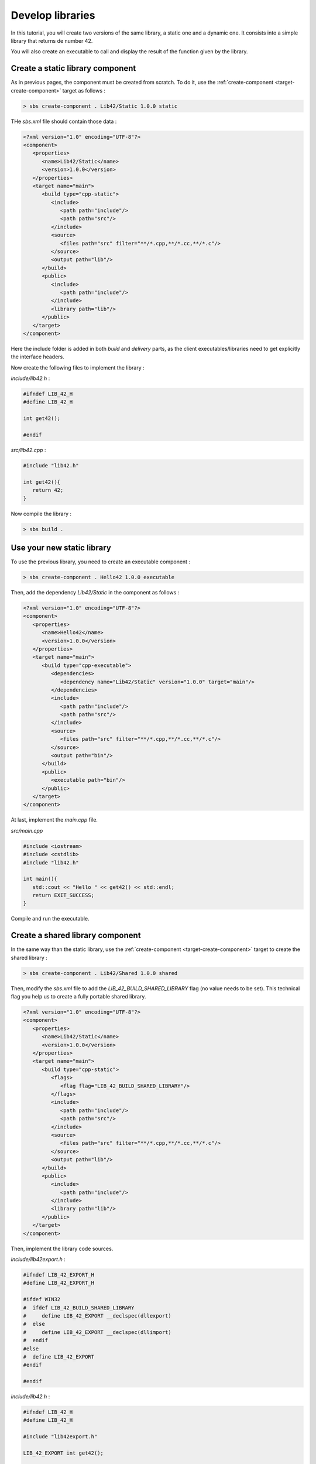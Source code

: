 .. _tutorial-develop-libraries:

Develop libraries
=================

In this tutorial, you will create two versions of the same library, a static one and a dynamic one.
It consists into a simple library that returns de number 42.

You will also create an executable to call and display the result of the function given by the library.

Create a static library component
---------------------------------

As in previous pages, the component must be created from scratch. To do it, use the :ref:`create-component <target-create-component>` target as follows :

.. code-block:: console

   > sbs create-component . Lib42/Static 1.0.0 static
   
THe *sbs.xml* file should contain those data :

.. code-block:: xml

   <?xml version="1.0" encoding="UTF-8"?>
   <component>
      <properties>
         <name>Lib42/Static</name>
         <version>1.0.0</version>
      </properties>
      <target name="main">
         <build type="cpp-static">
            <include>
               <path path="include"/>
               <path path="src"/>
            </include>
            <source>
               <files path="src" filter="**/*.cpp,**/*.cc,**/*.c"/>
            </source>
            <output path="lib"/>
         </build>
         <public>
            <include>
               <path path="include"/>
            </include>
            <library path="lib"/>
         </public>
      </target>
   </component>

Here the include folder is added in both *build* and *delivery* parts,
as the client executables/libraries need to get explicitly the interface headers.

Now create the following files to implement the library :
   
*include/lib42.h* :

.. code-block:: cpp

   #ifndef LIB_42_H
   #define LIB_42_H

   int get42();
   
   #endif

*src/lib42.cpp* :

.. code-block:: cpp
   
   #include "lib42.h"

   int get42(){
      return 42;
   }

Now compile the library :

.. code-block:: console

   > sbs build .

Use your new static library
---------------------------

To use the previous library, you need to create an executable component :

.. code-block:: console

   > sbs create-component . Hello42 1.0.0 executable   
   
Then, add the dependency *Lib42/Static* in the component as follows :
   
.. code-block:: xml

   <?xml version="1.0" encoding="UTF-8"?>
   <component>
      <properties>
         <name>Hello42</name>
         <version>1.0.0</version>
      </properties>
      <target name="main">
         <build type="cpp-executable">
            <dependencies>
               <dependency name="Lib42/Static" version="1.0.0" target="main"/>
            </dependencies>
            <include>
               <path path="include"/>
               <path path="src"/>
            </include>
            <source>
               <files path="src" filter="**/*.cpp,**/*.cc,**/*.c"/>
            </source>
            <output path="bin"/>
         </build>
         <public>
            <executable path="bin"/>
         </public>
      </target>
   </component>

At last, implement the *main.cpp* file.

*src/main.cpp*

.. code-block:: cpp

   #include <iostream>
   #include <cstdlib>
   #include "lib42.h"
   
   int main(){
      std::cout << "Hello " << get42() << std::endl;
      return EXIT_SUCCESS;
   }

Compile and run the executable.
   
Create a shared library component
---------------------------------

In the same way than the static library, use the :ref:`create-component <target-create-component>` target to create the shared library :

.. code-block:: console

   > sbs create-component . Lib42/Shared 1.0.0 shared

Then, modify the *sbs.xml* file to add the *LIB_42_BUILD_SHARED_LIBRARY* flag (no value needs to be set).
This technical flag you help us to create a fully portable shared library.

.. code-block:: xml

   <?xml version="1.0" encoding="UTF-8"?>
   <component>
      <properties>
         <name>Lib42/Static</name>
         <version>1.0.0</version>
      </properties>
      <target name="main">
         <build type="cpp-static">
            <flags>
               <flag flag="LIB_42_BUILD_SHARED_LIBRARY"/>
            </flags>
            <include>
               <path path="include"/>
               <path path="src"/>
            </include>
            <source>
               <files path="src" filter="**/*.cpp,**/*.cc,**/*.c"/>
            </source>
            <output path="lib"/>
         </build>
         <public>
            <include>
               <path path="include"/>
            </include>
            <library path="lib"/>
         </public>
      </target>
   </component>

Then, implement the library code sources.
   
*include/lib42export.h* :

.. code-block:: cpp

   #ifndef LIB_42_EXPORT_H
   #define LIB_42_EXPORT_H

   #ifdef WIN32
   #  ifdef LIB_42_BUILD_SHARED_LIBRARY
   #     define LIB_42_EXPORT __declspec(dllexport)
   #  else
   #     define LIB_42_EXPORT __declspec(dllimport)
   #  endif
   #else
   #  define LIB_42_EXPORT
   #endif
   
   #endif

*include/lib42.h* :

.. code-block:: cpp

   #ifndef LIB_42_H
   #define LIB_42_H

   #include "lib42export.h"

   LIB_42_EXPORT int get42();
   
   #endif

*src/lib42.cpp* :

.. code-block:: cpp
   
   #include "lib42.h"

   int get42(){
      return 42;
   }
   
Now compile the library :

.. code-block:: console

   > sbs build .
   

Use your new shared library
---------------------------

To use the previously created shared library, you will reuse the Hello42 component.
You need to change the *Lib42/Static* library by the *Lib42/Shared* one.

.. code-block:: xml

   <?xml version="1.0" encoding="UTF-8"?>
   <component>
      <properties>
         <name>Hello42</name>
         <version>1.0.0</version>
      </properties>
      <target name="main">
         <build type="cpp-executable">
            <dependencies>
               <dependency name="Lib42/Shared" version="1.0.0" target="main"/>
            </dependencies>
            <include>
               <path path="include"/>
               <path path="src"/>
            </include>
            <source>
               <files path="src" filter="**/*.cpp,**/*.cc,**/*.c"/>
            </source>
            <output path="bin"/>
         </build>
         <public>
            <executable path="bin"/>
         </public>
      </target>
   </component>

Compile and run the executable.
